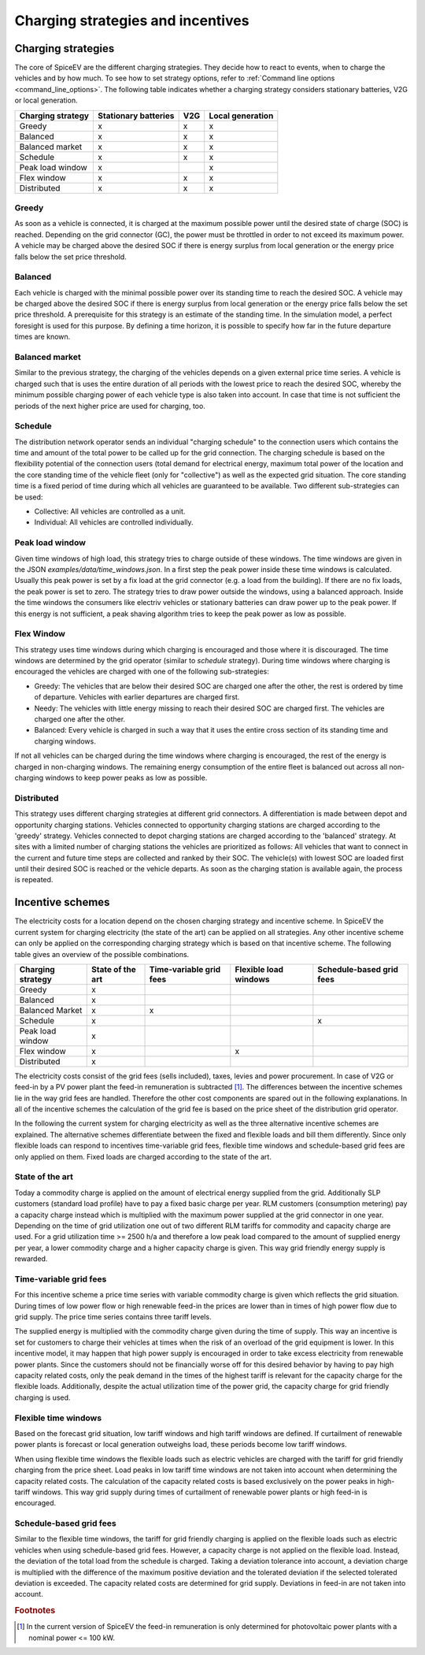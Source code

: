 .. _charging_strategies:

~~~~~~~~~~~~~~~~~~~~~~~~~~~~~~~~~~
Charging strategies and incentives
~~~~~~~~~~~~~~~~~~~~~~~~~~~~~~~~~~

Charging strategies
===================

The core of SpiceEV are the different charging strategies. They decide how to react to events, when to charge the
vehicles and by how much. To see how to set strategy options, refer to
:ref:`Command line options <command_line_options>`. The following table indicates whether a charging strategy considers
stationary batteries, V2G or local generation.

+--------------------------+-----------------------------+-------------------------------+-------------------------------+
|**Charging strategy**     | **Stationary batteries**    | **V2G**                       |  **Local generation**         |
+--------------------------+-----------------------------+-------------------------------+-------------------------------+
| Greedy                   | x                           | x                             |  x                            |
+--------------------------+-----------------------------+-------------------------------+-------------------------------+
| Balanced                 | x                           | x                             |  x                            |
+--------------------------+-----------------------------+-------------------------------+-------------------------------+
| Balanced market          | x                           | x                             |  x                            |
+--------------------------+-----------------------------+-------------------------------+-------------------------------+
| Schedule                 | x                           | x                             |  x                            |
+--------------------------+-----------------------------+-------------------------------+-------------------------------+
| Peak load window         | x                           |                               |  x                            |
+--------------------------+-----------------------------+-------------------------------+-------------------------------+
| Flex window              | x                           | x                             |  x                            |
+--------------------------+-----------------------------+-------------------------------+-------------------------------+
| Distributed              | x                           | x                             |  x                            |
+--------------------------+-----------------------------+-------------------------------+-------------------------------+

Greedy
------
As soon as a vehicle is connected, it is charged at the maximum possible power until the desired state of charge (SOC) is reached.
Depending on the grid connector (GC), the power must be throttled in order to not exceed its maximum power. A vehicle
may be charged above the desired SOC if there is energy surplus from local generation or the energy price falls below the set price threshold.

Balanced
--------
Each vehicle is charged with the minimal possible power over its standing time to reach the desired SOC. A vehicle
may be charged above the desired SOC if there is energy surplus from local generation or the energy price falls below the set price threshold.
A prerequisite for this strategy is an estimate of the standing time. In the simulation model, a perfect foresight is used for
this purpose. By defining a time horizon, it is possible to specify how far in the future departure times are known.

Balanced market
---------------
Similar to the previous strategy, the charging of the vehicles depends on a given external price time series. A vehicle
is charged such that is uses the entire duration of all periods with the lowest price to reach the desired SOC, whereby
the minimum possible charging power of each vehicle type is also taken into account. In case that time is not sufficient
the periods of the next higher price are used for charging, too.

Schedule
--------
The distribution network operator sends an individual "charging schedule" to the connection users which contains the
time and amount of the total power to be called up for the grid connection. The charging schedule is based on the
flexibility potential of the connection users (total demand for electrical energy, maximum total power of the location
and the core standing time of the vehicle fleet (only for "collective") as well as the expected grid situation.
The core standing time is a fixed period of time during which all vehicles are guaranteed to be available.
Two different sub-strategies can be used:

- Collective: All vehicles are controlled as a unit.
- Individual: All vehicles are controlled individually.

Peak load window
----------------
Given time windows of high load, this strategy tries to charge outside of these windows. The time windows are given in
the JSON `examples/data/time_windows.json`. In a first step the peak power inside these time windows is calculated.
Usually this peak power is set by a fix load at the grid connector (e.g. a load from the building). If there are no
fix loads, the peak power is set to zero.
The strategy tries to draw power outside the windows, using a balanced approach.
Inside the time windows the consumers like electriv vehicles or stationary batteries can draw power up to the peak power.
If this energy is not sufficient, a peak shaving algorithm tries to keep the peak power as low as possible.

Flex Window
-----------
This strategy uses time windows during which charging is encouraged and those where it is discouraged. The time windows
are determined by the grid operator (similar to `schedule` strategy). During time windows where charging is encouraged
the vehicles are charged with one of the following sub-strategies:

- Greedy: The vehicles that are below their desired SOC are charged one after the other, the rest is ordered by time of
  departure. Vehicles with earlier departures are charged first.
- Needy: The vehicles with little energy missing to reach their desired SOC are charged first. The vehicles are charged
  one after the other.
- Balanced: Every vehicle is charged in such a way that it uses the entire cross section of its standing time and
  charging windows.

If not all vehicles can be charged during the time windows where charging is encouraged, the rest of the energy is
charged in non-charging windows. The remaining energy consumption of the entire fleet is balanced out across all
non-charging windows to keep power peaks as low as possible.

Distributed
-----------
This strategy uses different charging strategies at different grid connectors. A differentiation is made between depot
and opportunity charging stations. Vehicles connected to opportunity charging stations are charged according to the
'greedy' strategy. Vehicles connected to depot charging stations are charged according to the 'balanced' strategy. At
sites with a limited number of charging stations the vehicles are prioritized as follows: All vehicles that want to
connect in the current and future time steps are collected and ranked by their SOC. The vehicle(s) with lowest SOC are
loaded first until their desired SOC is reached or the vehicle departs. As soon as the charging station is available
again, the process is repeated.

.. image:: _files/example_strategies.png
   :width: 80 %

Incentive schemes
=================

The electricity costs for a location depend on the chosen charging strategy and incentive scheme. In
SpiceEV the current system for charging electricity (the state of the art) can be applied on all strategies. Any other
incentive scheme can only be applied on the corresponding charging strategy which is based on that incentive scheme.
The following table gives an overview of the possible combinations.

+--------------------------+-----------------------------+-------------------------------+-------------------------------+-------------------------------+
|**Charging strategy**     | **State of the art**        | **Time-variable grid fees**   |  **Flexible load windows**    | **Schedule-based grid fees**  |
+--------------------------+-----------------------------+-------------------------------+-------------------------------+-------------------------------+
| Greedy                   | x                           |                               |                               |                               |
+--------------------------+-----------------------------+-------------------------------+-------------------------------+-------------------------------+
| Balanced                 | x                           |                               |                               |                               |
+--------------------------+-----------------------------+-------------------------------+-------------------------------+-------------------------------+
| Balanced Market          | x                           | x                             |                               |                               |
+--------------------------+-----------------------------+-------------------------------+-------------------------------+-------------------------------+
| Schedule                 | x                           |                               |                               | x                             |
+--------------------------+-----------------------------+-------------------------------+-------------------------------+-------------------------------+
| Peak load window         | x                           |                               |                               |                               |
+--------------------------+-----------------------------+-------------------------------+-------------------------------+-------------------------------+
| Flex window              | x                           |                               |  x                            |                               |
+--------------------------+-----------------------------+-------------------------------+-------------------------------+-------------------------------+
| Distributed              | x                           |                               |                               |                               |
+--------------------------+-----------------------------+-------------------------------+-------------------------------+-------------------------------+

The electricity costs consist of the grid fees (sells included), taxes, levies and power
procurement. In case of V2G or feed-in by a PV power plant the feed-in remuneration is subtracted [#]_. The differences
between the incentive schemes lie in the way grid fees are handled. Therefore the other cost components are spared
out in the following explanations. In all of the incentive schemes the calculation of the grid fee is based on the price sheet of the
distribution grid operator.

In the following the current system for charging electricity as well as the three alternative incentive schemes are
explained. The alternative schemes differentiate between the fixed and flexible loads and bill them differently. Since
only flexible loads can respond to incentives time-variable grid fees, flexible time windows and schedule-based grid
fees are only applied on them. Fixed loads are charged according to the state of the art.

State of the art
----------------
Today a commodity charge is applied on the amount of electrical energy supplied from the grid. Additionally SLP
customers (standard load profile) have to pay a fixed basic charge per year. RLM customers (consumption metering) pay a
capacity charge instead which is multiplied with the maximum power supplied at the grid connector in one year. Depending
on the time of grid utilization one out of two different RLM tariffs for commodity and capacity charge are used. For a
grid utilization time >= 2500 h/a and therefore a low peak load compared to the amount of supplied energy per year, a
lower commodity charge and a higher capacity charge is given. This way grid friendly energy supply is rewarded.

Time-variable grid fees
-----------------------
For this incentive scheme a price time series with variable commodity charge is given which reflects the grid
situation. During times of low power flow or high renewable feed-in the prices are lower than in times of high power
flow due to grid supply. The price time series contains three tariff levels.

The supplied energy is multiplied with the commodity charge given during the time of supply. This way an incentive is
set for customers to charge their vehicles at times when the risk of an overload of the grid equipment is lower. In this
incentive model, it may happen that high power supply is encouraged in order to take excess electricity from renewable
power plants. Since the customers should not be financially worse off for this desired behavior by having to pay high
capacity related costs, only the peak demand in the times of the highest tariff is relevant for the capacity charge for
the flexible loads. Additionally, despite the actual utilization time of the power grid, the capacity charge for grid
friendly charging is used.

Flexible time windows
---------------------
Based on the forecast grid situation, low tariff windows and high tariff windows are defined. If curtailment of
renewable power plants is forecast or local generation outweighs load, these periods become low tariff windows.

When using flexible time windows the flexible loads such as electric vehicles are charged with the tariff for grid
friendly charging from the price sheet. Load peaks in low tariff time windows are not taken into account when
determining the capacity related costs. The calculation of the capacity related costs is based exclusively on the power
peaks in high-tariff windows. This way grid supply during times of curtailment of renewable power plants or high feed-in
is encouraged.

Schedule-based grid fees
------------------------
Similar to the flexible time windows, the tariff for grid friendly charging is applied on the flexible loads such as
electric vehicles when using schedule-based grid fees. However, a capacity charge is not applied on the flexible load.
Instead, the deviation of the total load from the schedule is charged. Taking a deviation tolerance into account, a
deviation charge is multiplied with the difference of the maximum positive deviation and the tolerated deviation if the
selected tolerated deviation is exceeded. The capacity related costs are determined for grid supply. Deviations in
feed-in are not taken into account.



.. rubric:: Footnotes

.. [#] In the current version of SpiceEV the feed-in remuneration is only determined for photovoltaic power plants with
       a nominal power <= 100 kW.